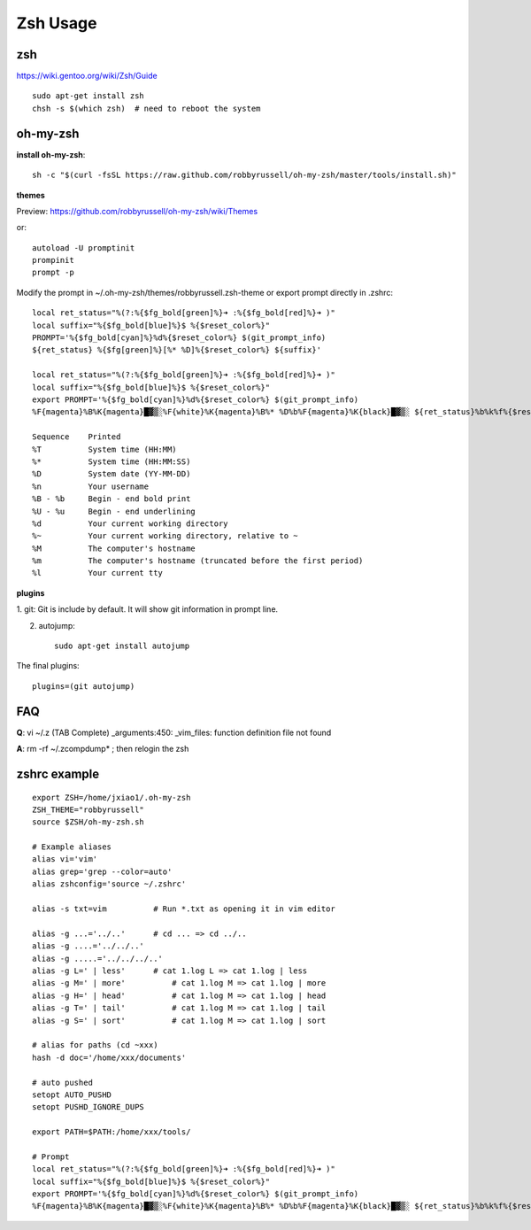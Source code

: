 Zsh Usage
=========

zsh
---------
https://wiki.gentoo.org/wiki/Zsh/Guide

::

    sudo apt-get install zsh
    chsh -s $(which zsh)  # need to reboot the system


oh-my-zsh
---------

**install oh-my-zsh**::

    sh -c "$(curl -fsSL https://raw.github.com/robbyrussell/oh-my-zsh/master/tools/install.sh)"

**themes**

Preview: https://github.com/robbyrussell/oh-my-zsh/wiki/Themes

or::

    autoload -U promptinit
    prompinit
    prompt -p

Modify the prompt in ~/.oh-my-zsh/themes/robbyrussell.zsh-theme
or export prompt directly in .zshrc::

    local ret_status="%(?:%{$fg_bold[green]%}➜ :%{$fg_bold[red]%}➜ )"
    local suffix="%{$fg_bold[blue]%}$ %{$reset_color%}"                             
    PROMPT='%{$fg_bold[cyan]%}%d%{$reset_color%} $(git_prompt_info)
    ${ret_status} %{$fg[green]%}[%* %D]%{$reset_color%} ${suffix}'

    local ret_status="%(?:%{$fg_bold[green]%}➜ :%{$fg_bold[red]%}➜ )"
    local suffix="%{$fg_bold[blue]%}$ %{$reset_color%}"
    export PROMPT='%{$fg_bold[cyan]%}%d%{$reset_color%} $(git_prompt_info)
    %F{magenta}%B%K{magenta}█▓▒░%F{white}%K{magenta}%B%* %D%b%F{magenta}%K{black}█▓▒░ ${ret_status}%b%k%f%{$reset_color%} '

    Sequence    Printed
    %T          System time (HH:MM)
    %*          System time (HH:MM:SS)
    %D          System date (YY-MM-DD)
    %n          Your username
    %B - %b     Begin - end bold print
    %U - %u     Begin - end underlining
    %d          Your current working directory
    %~          Your current working directory, relative to ~
    %M          The computer's hostname
    %m          The computer's hostname (truncated before the first period)
    %l          Your current tty 

**plugins**

1. git:
Git is include by default. It will show git information in prompt line.

2. autojump::

    sudo apt-get install autojump


The final plugins::

    plugins=(git autojump)


FAQ
---

**Q**: vi ~/.z  (TAB Complete)          
_arguments:450: _vim_files: function definition file not found

**A**: rm -rf ~/.zcompdump* ; then relogin the zsh


zshrc example
-------------

::

    export ZSH=/home/jxiao1/.oh-my-zsh
    ZSH_THEME="robbyrussell"
    source $ZSH/oh-my-zsh.sh

    # Example aliases
    alias vi='vim'
    alias grep='grep --color=auto'
    alias zshconfig='source ~/.zshrc'

    alias -s txt=vim          # Run *.txt as opening it in vim editor

    alias -g ...='../..'      # cd ... => cd ../..
    alias -g ....='../../..'
    alias -g .....='../../../..'
    alias -g L=' | less'      # cat 1.log L => cat 1.log | less
    alias -g M=' | more'	  # cat 1.log M => cat 1.log | more
    alias -g H=' | head'	  # cat 1.log M => cat 1.log | head
    alias -g T=' | tail'	  # cat 1.log M => cat 1.log | tail
    alias -g S=' | sort'	  # cat 1.log M => cat 1.log | sort

    # alias for paths (cd ~xxx)
    hash -d doc='/home/xxx/documents'

    # auto pushed
    setopt AUTO_PUSHD
    setopt PUSHD_IGNORE_DUPS

    export PATH=$PATH:/home/xxx/tools/

    # Prompt
    local ret_status="%(?:%{$fg_bold[green]%}➜ :%{$fg_bold[red]%}➜ )"
    local suffix="%{$fg_bold[blue]%}$ %{$reset_color%}"
    export PROMPT='%{$fg_bold[cyan]%}%d%{$reset_color%} $(git_prompt_info)
    %F{magenta}%B%K{magenta}█▓▒░%F{white}%K{magenta}%B%* %D%b%F{magenta}%K{black}█▓▒░ ${ret_status}%b%k%f%{$reset_color%} '
